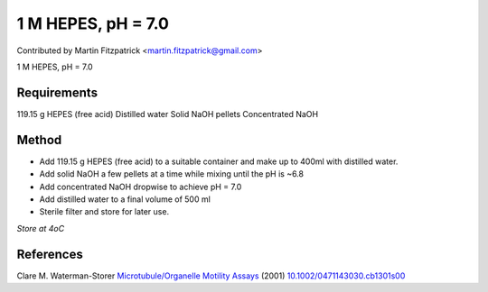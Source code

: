 1 M HEPES, pH = 7.0 
========================================================================================================

.. sectionauthor:: mfitzp <martin.fitzpatrick@gmail.com>

Contributed by Martin Fitzpatrick <martin.fitzpatrick@gmail.com>

1 M HEPES, pH = 7.0 






Requirements
------------
119.15 g HEPES (free acid)
Distilled water
Solid NaOH pellets
Concentrated NaOH


Method
------

- Add 119.15 g HEPES (free acid) to a suitable container and make up to 400ml with distilled water.


- Add solid NaOH a few pellets at a time while mixing until the pH is ~6.8


- Add concentrated NaOH dropwise to achieve pH = 7.0


- Add distilled water to a final volume of 500 ml


- Sterile filter and store for later use.

*Store at 4oC*






References
----------


Clare M. Waterman-Storer `Microtubule/Organelle Motility Assays <http://dx.doi.org/10.1002/0471143030.cb1301s00>`_  (2001)
`10.1002/0471143030.cb1301s00 <http://dx.doi.org/10.1002/0471143030.cb1301s00>`_







